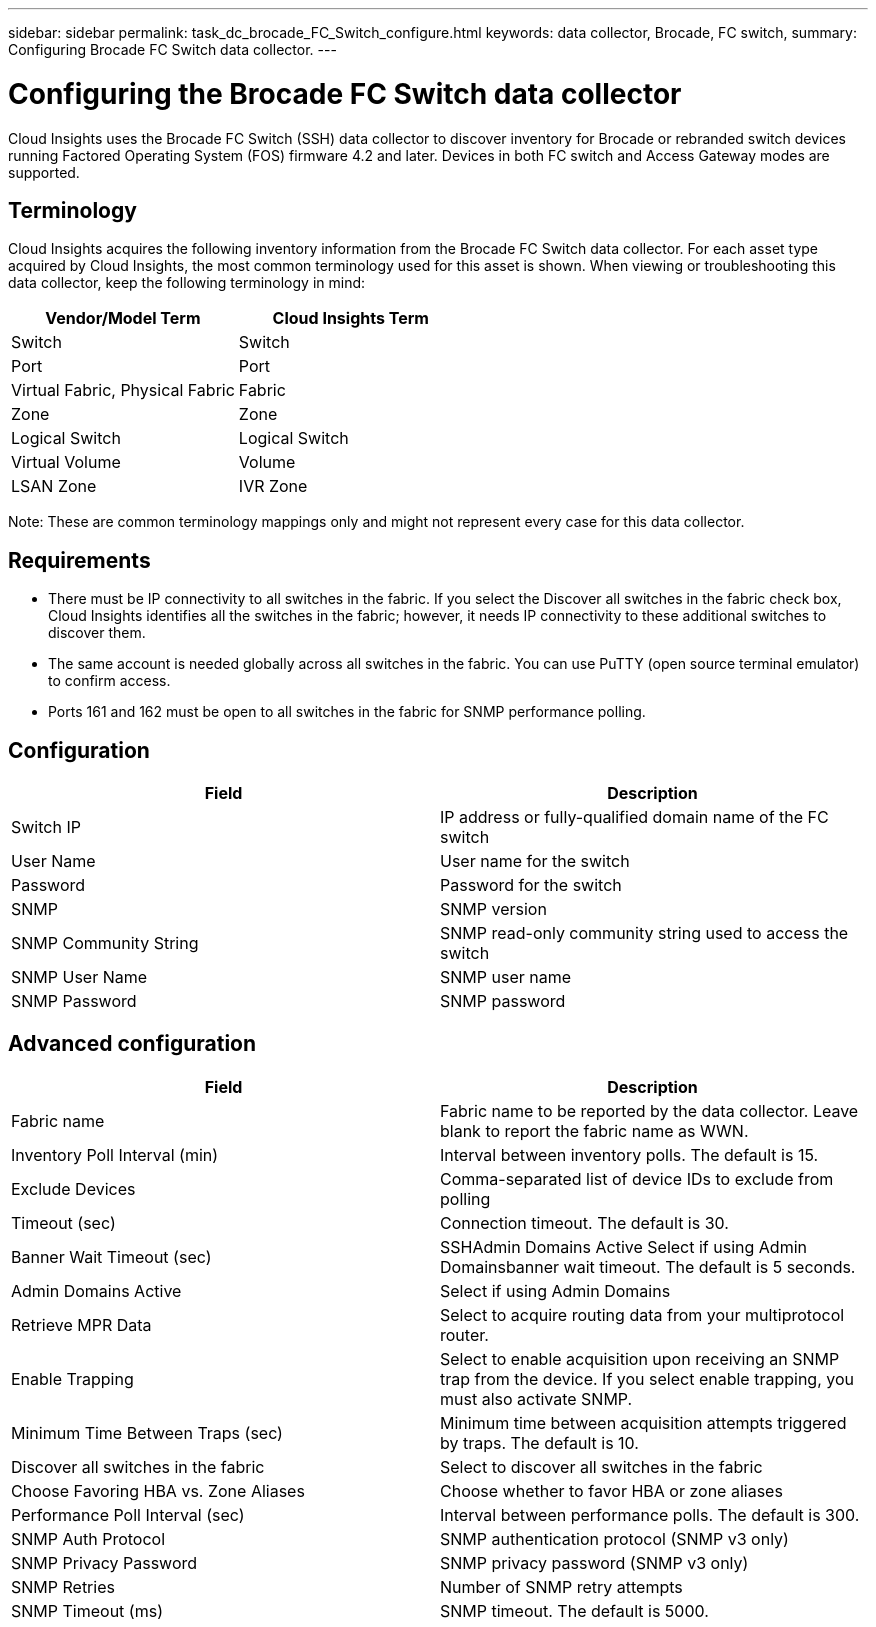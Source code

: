 ---
sidebar: sidebar
permalink: task_dc_brocade_FC_Switch_configure.html
keywords: data collector, Brocade, FC switch,  
summary: Configuring Brocade FC Switch data collector.
---

= Configuring the Brocade FC Switch data collector

:toc: macro
:hardbreaks:
:toclevels: 2
:nofooter:
:icons: font
:linkattrs:
:imagesdir: ./media/


[.lead] 

Cloud Insights uses the Brocade FC Switch (SSH) data collector to discover inventory for Brocade or rebranded switch devices running Factored Operating System (FOS) firmware 4.2 and later. Devices in both FC switch and Access Gateway modes are supported. 

== Terminology 

Cloud Insights acquires the following inventory information from the Brocade FC Switch data collector. For each asset type acquired by Cloud Insights, the most common terminology used for this asset is shown. When viewing or troubleshooting this data collector, keep the following terminology in mind:

[cols=2*, options="header", cols"50,50"]
|===
|Vendor/Model Term|Cloud Insights Term
|Switch|Switch
|Port|Port
|Virtual Fabric, Physical Fabric|Fabric
|Zone|Zone
|Logical Switch|Logical Switch
|Virtual Volume|Volume
|LSAN Zone|IVR Zone
|===

Note: These are common terminology mappings only and might not represent every case for this data collector.

== Requirements

* There must be IP connectivity to all switches in the fabric. If you select the Discover all switches in the fabric check box, Cloud Insights identifies all the switches in the fabric; however, it needs IP connectivity to these additional switches to discover them.
* The same account is needed globally across all switches in the fabric. You can use PuTTY (open source terminal emulator) to confirm access.
* Ports 161 and 162 must be open to all switches in the fabric for SNMP performance polling.

== Configuration

[cols=2*, options="header", cols"50,50"]
|===
|Field|Description
|Switch IP|IP address or fully-qualified domain name of the FC switch
|User Name|User name for the switch
|Password|Password for the switch
|SNMP |	SNMP version
|SNMP Community String|SNMP read-only community string used to access the switch
|SNMP User Name|SNMP user name
|SNMP Password|SNMP password
|===

== Advanced configuration

[cols=2*, options="header", cols"50,50"]
|===
|Field|Description
|Fabric name|Fabric name to be reported by the data collector. Leave blank to report the fabric name as WWN. 
|Inventory Poll Interval (min)| Interval between inventory polls. The default is 15.
|Exclude Devices|Comma-separated list of device IDs to exclude from polling
|Timeout (sec)|Connection timeout. The default is 30. 
|Banner Wait Timeout (sec)|SSHAdmin Domains Active 	Select if using Admin Domainsbanner wait timeout. The default is 5 seconds.
|Admin Domains Active|Select if using Admin Domains
|Retrieve MPR Data|Select to acquire routing data from your multiprotocol router. 
|Enable Trapping|Select to enable acquisition upon receiving an SNMP trap from the device. If you select enable trapping, you must also activate SNMP.
|Minimum Time Between Traps (sec)|Minimum time between acquisition attempts triggered by traps. The default is 10.
|Discover all switches in the fabric|Select to discover all switches in the fabric
|Choose Favoring HBA vs. Zone Aliases|Choose whether to favor HBA or zone aliases 
|Performance Poll Interval (sec)|Interval between performance polls. The default is 300.
|SNMP Auth Protocol|SNMP authentication protocol (SNMP v3 only)
|SNMP Privacy Password|SNMP privacy password (SNMP v3 only)
|SNMP Retries|Number of SNMP retry attempts
|SNMP Timeout (ms)|SNMP timeout. The default is 5000.
|===
